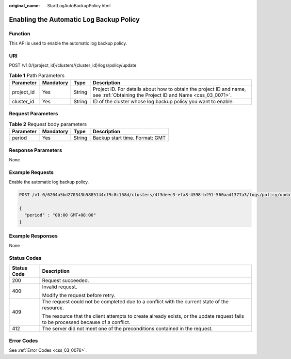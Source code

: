 :original_name: StartLogAutoBackupPolicy.html

.. _StartLogAutoBackupPolicy:

Enabling the Automatic Log Backup Policy
========================================

Function
--------

This API is used to enable the automatic log backup policy.

URI
---

POST /v1.0/{project_id}/clusters/{cluster_id}/logs/policy/update

.. table:: **Table 1** Path Parameters

   +------------+-----------+--------+----------------------------------------------------------------------------------------------------------------------------------+
   | Parameter  | Mandatory | Type   | Description                                                                                                                      |
   +============+===========+========+==================================================================================================================================+
   | project_id | Yes       | String | Project ID. For details about how to obtain the project ID and name, see :ref:`Obtaining the Project ID and Name <css_03_0071>`. |
   +------------+-----------+--------+----------------------------------------------------------------------------------------------------------------------------------+
   | cluster_id | Yes       | String | ID of the cluster whose log backup policy you want to enable.                                                                    |
   +------------+-----------+--------+----------------------------------------------------------------------------------------------------------------------------------+

Request Parameters
------------------

.. table:: **Table 2** Request body parameters

   ========= ========= ====== ==============================
   Parameter Mandatory Type   Description
   ========= ========= ====== ==============================
   period    Yes       String Backup start time. Format: GMT
   ========= ========= ====== ==============================

Response Parameters
-------------------

None

Example Requests
----------------

Enable the automatic log backup policy.

.. code-block:: text

   POST /v1.0/6204a5bd270343b5885144cf9c8c158d/clusters/4f3deec3-efa8-4598-bf91-560aad1377a3/logs/policy/update

   {
     "period" : "00:00 GMT+08:00"
   }

Example Responses
-----------------

None

Status Codes
------------

+-----------------------------------+------------------------------------------------------------------------------------------------------------------------------------+
| Status Code                       | Description                                                                                                                        |
+===================================+====================================================================================================================================+
| 200                               | Request succeeded.                                                                                                                 |
+-----------------------------------+------------------------------------------------------------------------------------------------------------------------------------+
| 400                               | Invalid request.                                                                                                                   |
|                                   |                                                                                                                                    |
|                                   | Modify the request before retry.                                                                                                   |
+-----------------------------------+------------------------------------------------------------------------------------------------------------------------------------+
| 409                               | The request could not be completed due to a conflict with the current state of the resource.                                       |
|                                   |                                                                                                                                    |
|                                   | The resource that the client attempts to create already exists, or the update request fails to be processed because of a conflict. |
+-----------------------------------+------------------------------------------------------------------------------------------------------------------------------------+
| 412                               | The server did not meet one of the preconditions contained in the request.                                                         |
+-----------------------------------+------------------------------------------------------------------------------------------------------------------------------------+

Error Codes
-----------

See :ref:`Error Codes <css_03_0076>`.
